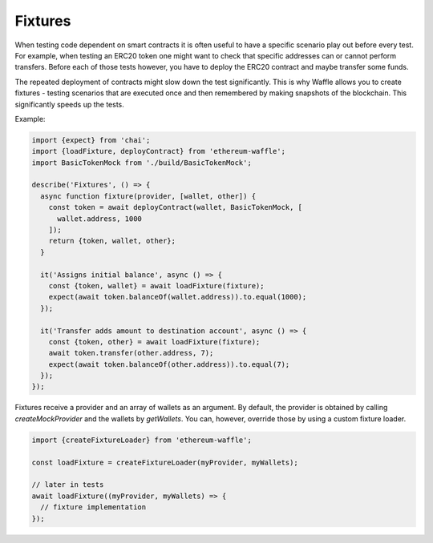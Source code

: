 Fixtures
========

When testing code dependent on smart contracts it is often useful to have a specific scenario play out before every test. For example, when testing an ERC20 token one might want to check that specific addresses can or cannot perform transfers. Before each of those tests however, you have to deploy the ERC20 contract and maybe transfer some funds.

The repeated deployment of contracts might slow down the test significantly. This is why Waffle allows you to create fixtures - testing scenarios that are executed once and then remembered by making snapshots of the blockchain. This significantly speeds up the tests.

Example:

.. code-block:: js

  import {expect} from 'chai';
  import {loadFixture, deployContract} from 'ethereum-waffle';
  import BasicTokenMock from './build/BasicTokenMock';

  describe('Fixtures', () => {
    async function fixture(provider, [wallet, other]) {
      const token = await deployContract(wallet, BasicTokenMock, [
        wallet.address, 1000
      ]);
      return {token, wallet, other};
    }

    it('Assigns initial balance', async () => {
      const {token, wallet} = await loadFixture(fixture);
      expect(await token.balanceOf(wallet.address)).to.equal(1000);
    });

    it('Transfer adds amount to destination account', async () => {
      const {token, other} = await loadFixture(fixture);
      await token.transfer(other.address, 7);
      expect(await token.balanceOf(other.address)).to.equal(7);
    });
  });


Fixtures receive a provider and an array of wallets as an argument. By default, the provider is obtained by calling `createMockProvider` and the wallets by `getWallets`. You can, however, override those by using a custom fixture loader.

.. code-block:: js

  import {createFixtureLoader} from 'ethereum-waffle';

  const loadFixture = createFixtureLoader(myProvider, myWallets);

  // later in tests
  await loadFixture((myProvider, myWallets) => {
    // fixture implementation
  });


